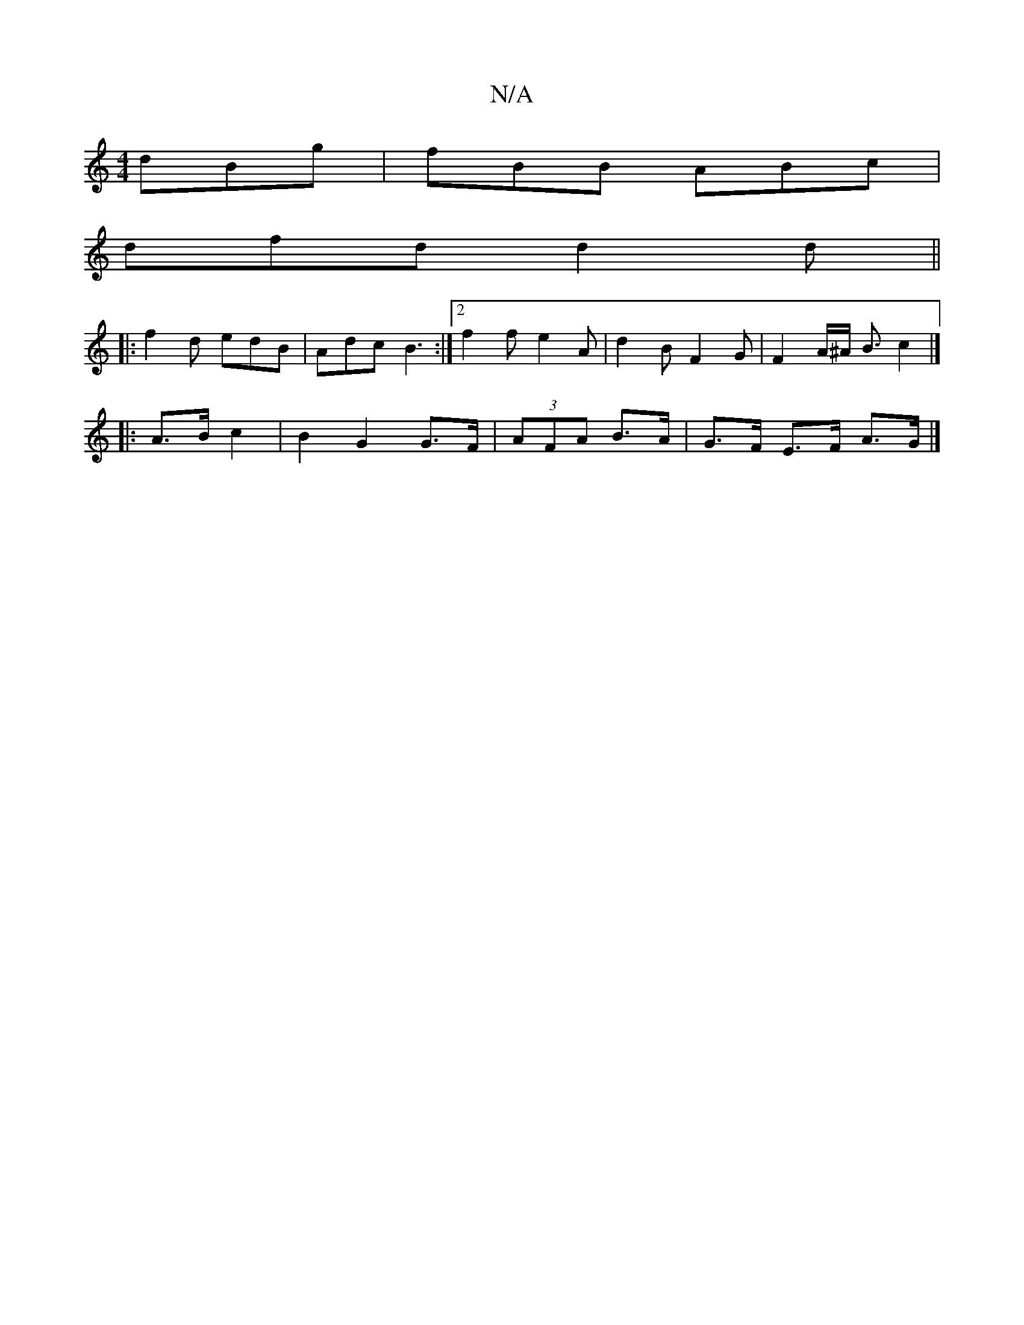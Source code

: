 X:1
T:N/A
M:4/4
R:N/A
K:Cmajor
 dBg|fBB ABc|
dfd d2 d||
|:f2 d edB | Adc B3 :|2 f2 f e2A | d2 B F2 G | F2A/2^A/2 B3/2 c2 |]
|:A>B c2|B2G2 G>F|(3AFA B>A | G>F E>F A>G |]

|:(3Bcd gfeg|afd d2f|fed egd:|
g3e f3e|dcfe d2 (3Bcd|
c2 cA e